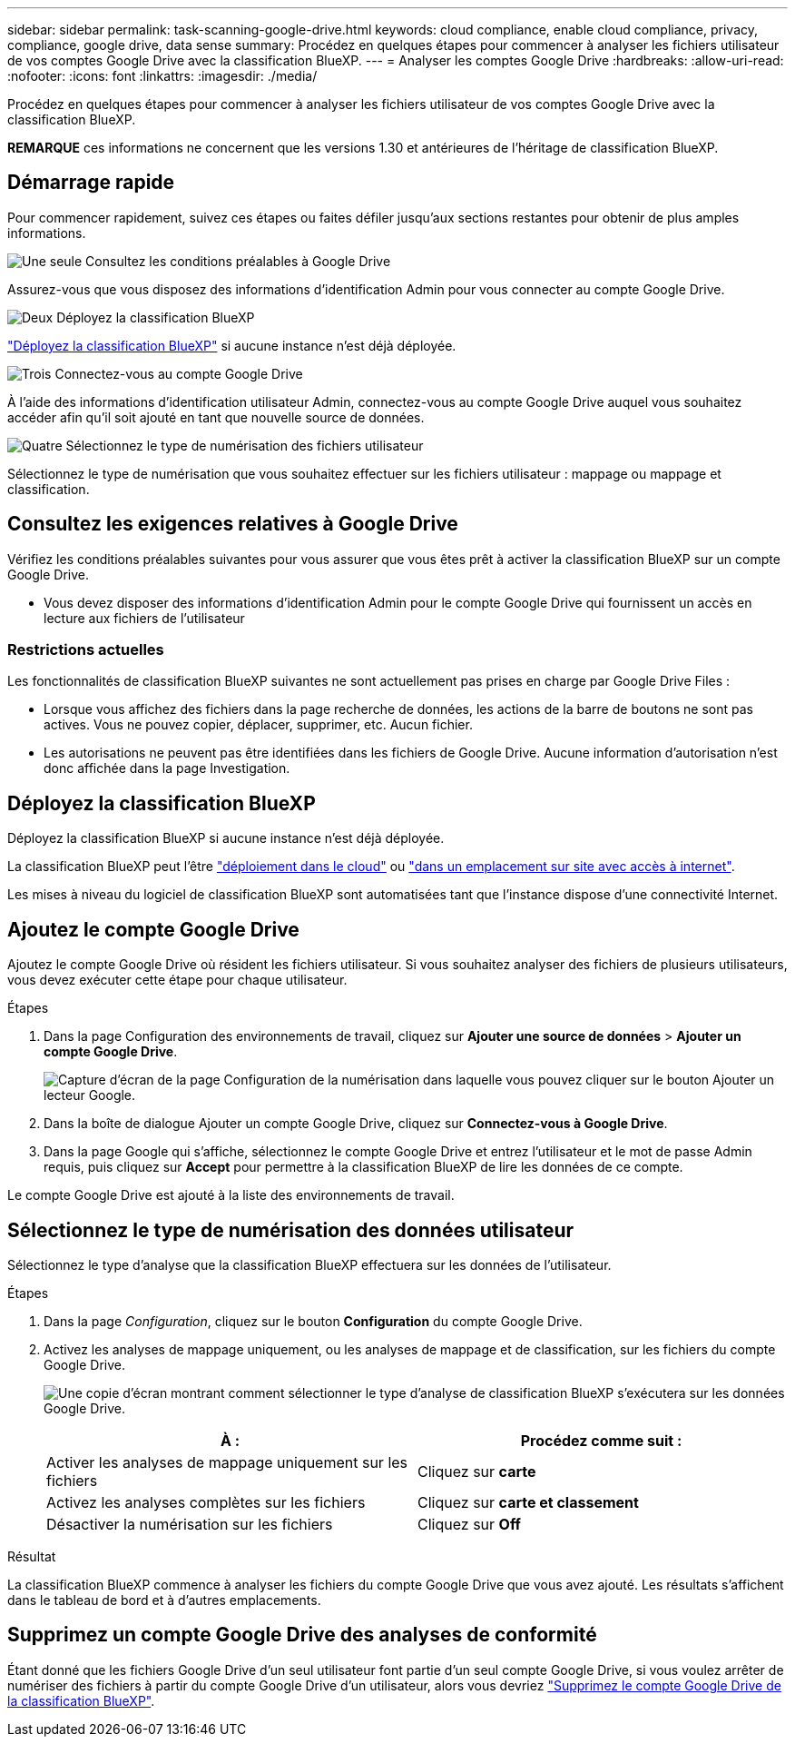 ---
sidebar: sidebar 
permalink: task-scanning-google-drive.html 
keywords: cloud compliance, enable cloud compliance, privacy, compliance, google drive, data sense 
summary: Procédez en quelques étapes pour commencer à analyser les fichiers utilisateur de vos comptes Google Drive avec la classification BlueXP. 
---
= Analyser les comptes Google Drive
:hardbreaks:
:allow-uri-read: 
:nofooter: 
:icons: font
:linkattrs: 
:imagesdir: ./media/


[role="lead"]
Procédez en quelques étapes pour commencer à analyser les fichiers utilisateur de vos comptes Google Drive avec la classification BlueXP.

[]
====
*REMARQUE* ces informations ne concernent que les versions 1.30 et antérieures de l'héritage de classification BlueXP.

====


== Démarrage rapide

Pour commencer rapidement, suivez ces étapes ou faites défiler jusqu'aux sections restantes pour obtenir de plus amples informations.

.image:https://raw.githubusercontent.com/NetAppDocs/common/main/media/number-1.png["Une seule"] Consultez les conditions préalables à Google Drive
[role="quick-margin-para"]
Assurez-vous que vous disposez des informations d'identification Admin pour vous connecter au compte Google Drive.

.image:https://raw.githubusercontent.com/NetAppDocs/common/main/media/number-2.png["Deux"] Déployez la classification BlueXP
[role="quick-margin-para"]
link:task-deploy-cloud-compliance.html["Déployez la classification BlueXP"^] si aucune instance n'est déjà déployée.

.image:https://raw.githubusercontent.com/NetAppDocs/common/main/media/number-3.png["Trois"] Connectez-vous au compte Google Drive
[role="quick-margin-para"]
À l'aide des informations d'identification utilisateur Admin, connectez-vous au compte Google Drive auquel vous souhaitez accéder afin qu'il soit ajouté en tant que nouvelle source de données.

.image:https://raw.githubusercontent.com/NetAppDocs/common/main/media/number-4.png["Quatre"] Sélectionnez le type de numérisation des fichiers utilisateur
[role="quick-margin-para"]
Sélectionnez le type de numérisation que vous souhaitez effectuer sur les fichiers utilisateur : mappage ou mappage et classification.



== Consultez les exigences relatives à Google Drive

Vérifiez les conditions préalables suivantes pour vous assurer que vous êtes prêt à activer la classification BlueXP sur un compte Google Drive.

* Vous devez disposer des informations d'identification Admin pour le compte Google Drive qui fournissent un accès en lecture aux fichiers de l'utilisateur




=== Restrictions actuelles

Les fonctionnalités de classification BlueXP suivantes ne sont actuellement pas prises en charge par Google Drive Files :

* Lorsque vous affichez des fichiers dans la page recherche de données, les actions de la barre de boutons ne sont pas actives. Vous ne pouvez copier, déplacer, supprimer, etc. Aucun fichier.
* Les autorisations ne peuvent pas être identifiées dans les fichiers de Google Drive. Aucune information d'autorisation n'est donc affichée dans la page Investigation.




== Déployez la classification BlueXP

Déployez la classification BlueXP si aucune instance n'est déjà déployée.

La classification BlueXP peut l'être link:task-deploy-cloud-compliance.html["déploiement dans le cloud"^] ou link:task-deploy-compliance-onprem.html["dans un emplacement sur site avec accès à internet"^].

Les mises à niveau du logiciel de classification BlueXP sont automatisées tant que l'instance dispose d'une connectivité Internet.



== Ajoutez le compte Google Drive

Ajoutez le compte Google Drive où résident les fichiers utilisateur. Si vous souhaitez analyser des fichiers de plusieurs utilisateurs, vous devez exécuter cette étape pour chaque utilisateur.

.Étapes
. Dans la page Configuration des environnements de travail, cliquez sur *Ajouter une source de données* > *Ajouter un compte Google Drive*.
+
image:screenshot_compliance_add_google_drive_button.png["Capture d'écran de la page Configuration de la numérisation dans laquelle vous pouvez cliquer sur le bouton Ajouter un lecteur Google."]

. Dans la boîte de dialogue Ajouter un compte Google Drive, cliquez sur *Connectez-vous à Google Drive*.
. Dans la page Google qui s'affiche, sélectionnez le compte Google Drive et entrez l'utilisateur et le mot de passe Admin requis, puis cliquez sur *Accept* pour permettre à la classification BlueXP de lire les données de ce compte.


Le compte Google Drive est ajouté à la liste des environnements de travail.



== Sélectionnez le type de numérisation des données utilisateur

Sélectionnez le type d'analyse que la classification BlueXP effectuera sur les données de l'utilisateur.

.Étapes
. Dans la page _Configuration_, cliquez sur le bouton *Configuration* du compte Google Drive.


. Activez les analyses de mappage uniquement, ou les analyses de mappage et de classification, sur les fichiers du compte Google Drive.
+
image:screenshot_compliance_google_drive_select_scan.png["Une copie d'écran montrant comment sélectionner le type d'analyse de classification BlueXP s'exécutera sur les données Google Drive."]

+
[cols="45,45"]
|===
| À : | Procédez comme suit : 


| Activer les analyses de mappage uniquement sur les fichiers | Cliquez sur *carte* 


| Activez les analyses complètes sur les fichiers | Cliquez sur *carte et classement* 


| Désactiver la numérisation sur les fichiers | Cliquez sur *Off* 
|===


.Résultat
La classification BlueXP commence à analyser les fichiers du compte Google Drive que vous avez ajouté. Les résultats s'affichent dans le tableau de bord et à d'autres emplacements.



== Supprimez un compte Google Drive des analyses de conformité

Étant donné que les fichiers Google Drive d'un seul utilisateur font partie d'un seul compte Google Drive, si vous voulez arrêter de numériser des fichiers à partir du compte Google Drive d'un utilisateur, alors vous devriez link:task-managing-compliance.html["Supprimez le compte Google Drive de la classification BlueXP"].
